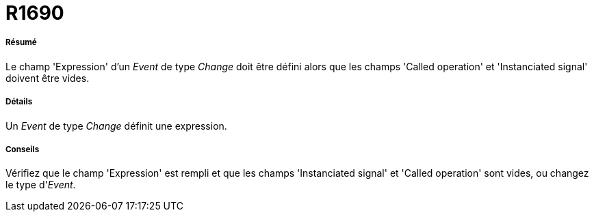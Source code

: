 // Disable all captions for figures.
:!figure-caption:
// Path to the stylesheet files
:stylesdir: .




= R1690




===== Résumé

Le champ 'Expression' d'un _Event_ de type _Change_ doit être défini alors que les champs 'Called operation' et 'Instanciated signal' doivent être vides.




===== Détails

Un _Event_ de type _Change_ définit une expression.




===== Conseils

Vérifiez que le champ 'Expression' est rempli et que les champs 'Instanciated signal' et 'Called operation' sont vides, ou changez le type d'_Event_.


